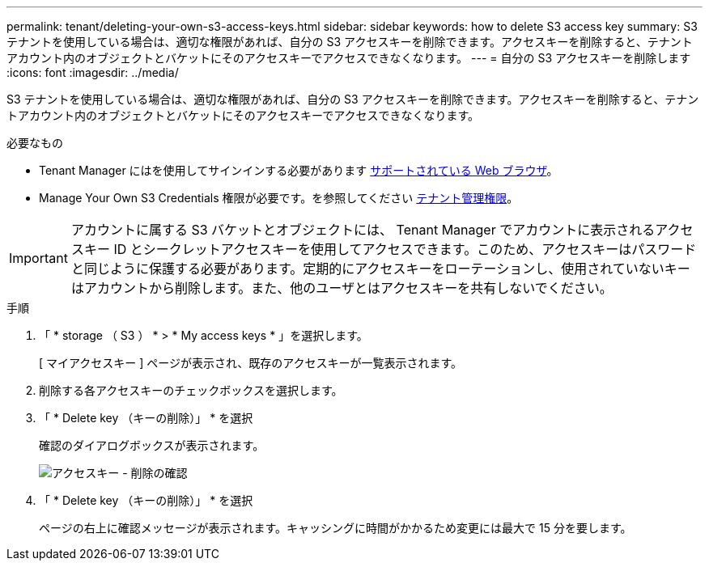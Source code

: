---
permalink: tenant/deleting-your-own-s3-access-keys.html 
sidebar: sidebar 
keywords: how to delete S3 access key 
summary: S3 テナントを使用している場合は、適切な権限があれば、自分の S3 アクセスキーを削除できます。アクセスキーを削除すると、テナントアカウント内のオブジェクトとバケットにそのアクセスキーでアクセスできなくなります。 
---
= 自分の S3 アクセスキーを削除します
:icons: font
:imagesdir: ../media/


[role="lead"]
S3 テナントを使用している場合は、適切な権限があれば、自分の S3 アクセスキーを削除できます。アクセスキーを削除すると、テナントアカウント内のオブジェクトとバケットにそのアクセスキーでアクセスできなくなります。

.必要なもの
* Tenant Manager にはを使用してサインインする必要があります xref:../admin/web-browser-requirements.adoc[サポートされている Web ブラウザ]。
* Manage Your Own S3 Credentials 権限が必要です。を参照してください xref:tenant-management-permissions.adoc[テナント管理権限]。



IMPORTANT: アカウントに属する S3 バケットとオブジェクトには、 Tenant Manager でアカウントに表示されるアクセスキー ID とシークレットアクセスキーを使用してアクセスできます。このため、アクセスキーはパスワードと同じように保護する必要があります。定期的にアクセスキーをローテーションし、使用されていないキーはアカウントから削除します。また、他のユーザとはアクセスキーを共有しないでください。

.手順
. 「 * storage （ S3 ） * > * My access keys * 」を選択します。
+
[ マイアクセスキー ] ページが表示され、既存のアクセスキーが一覧表示されます。

. 削除する各アクセスキーのチェックボックスを選択します。
. 「 * Delete key （キーの削除）」 * を選択
+
確認のダイアログボックスが表示されます。

+
image::../media/access_key_confirm_delete.png[アクセスキー - 削除の確認]

. 「 * Delete key （キーの削除）」 * を選択
+
ページの右上に確認メッセージが表示されます。キャッシングに時間がかかるため変更には最大で 15 分を要します。


